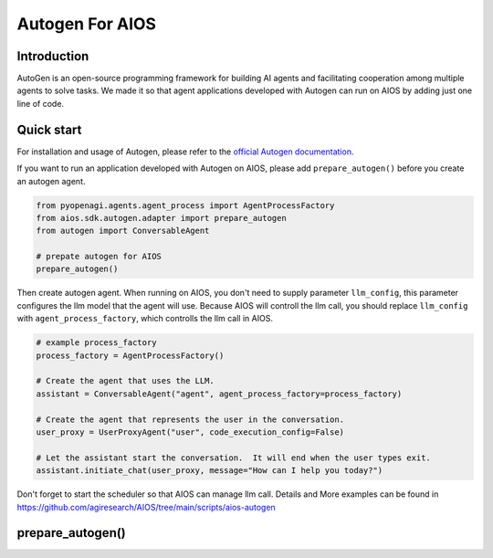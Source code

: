 Autogen For AIOS
================

Introduction
------------
AutoGen is an open-source programming framework for building AI agents and
facilitating cooperation among multiple agents to solve tasks. We made it
so that agent applications developed with Autogen can run on AIOS by adding
just one line of code.

Quick start
-----------
For installation and usage of Autogen, please refer to the `official Autogen documentation <https://microsoft.github.io/autogen/docs/Getting-Started>`_.

If you want to run an application developed with Autogen on AIOS, please add ``prepare_autogen()``
before you create an autogen agent.

.. code-block:: python

    from pyopenagi.agents.agent_process import AgentProcessFactory
    from aios.sdk.autogen.adapter import prepare_autogen
    from autogen import ConversableAgent

    # prepate autogen for AIOS
    prepare_autogen()

Then create autogen agent. When running on AIOS, you don't need to supply parameter ``llm_config``,
this parameter configures the llm model that the agent will use.
Because AIOS will controll the llm call, you should replace ``llm_config`` with
``agent_process_factory``, which controlls the llm call in AIOS.

.. code-block:: python

    # example process_factory
    process_factory = AgentProcessFactory()

    # Create the agent that uses the LLM.
    assistant = ConversableAgent("agent", agent_process_factory=process_factory)

    # Create the agent that represents the user in the conversation.
    user_proxy = UserProxyAgent("user", code_execution_config=False)

    # Let the assistant start the conversation.  It will end when the user types exit.
    assistant.initiate_chat(user_proxy, message="How can I help you today?")

Don't forget to start the scheduler so that AIOS can manage llm call.
Details and More examples can be found in https://github.com/agiresearch/AIOS/tree/main/scripts/aios-autogen


prepare_autogen()
-----------------

.. automethod:: aios.sdk.autogen.adapter.prepare_autogen
    :noindex:
